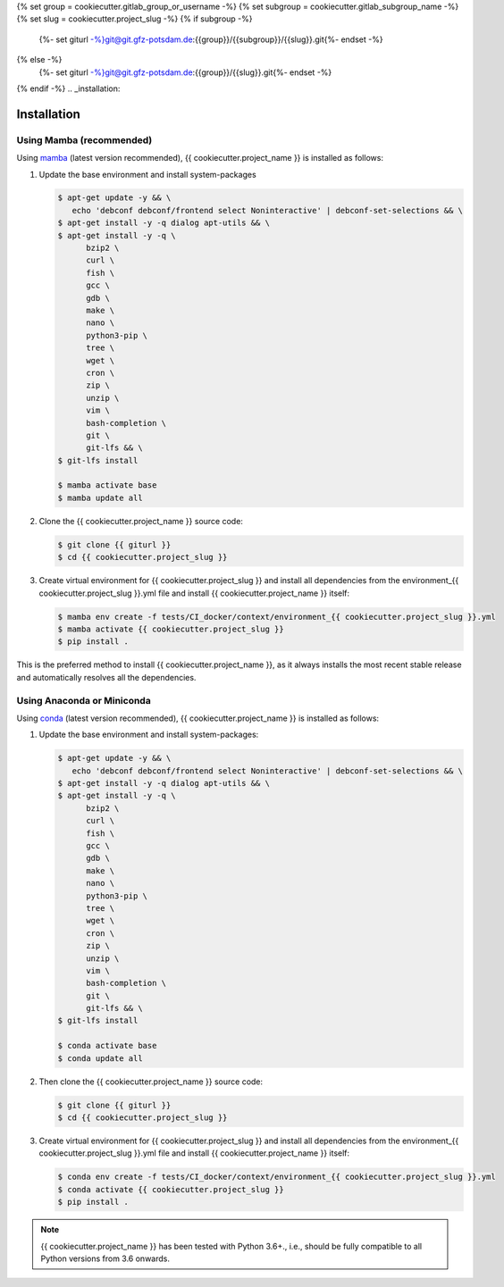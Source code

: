 {% set group = cookiecutter.gitlab_group_or_username -%}
{% set subgroup = cookiecutter.gitlab_subgroup_name -%}
{% set slug = cookiecutter.project_slug -%}
{% if subgroup -%}
    {%- set giturl -%}git@git.gfz-potsdam.de:{{group}}/{{subgroup}}/{{slug}}.git{%- endset -%}
{% else -%}
    {%- set giturl -%}git@git.gfz-potsdam.de:{{group}}/{{slug}}.git{%- endset -%}
{% endif -%}
.. _installation:

============
Installation
============


Using Mamba (recommended)
-------------------------

Using mamba_ (latest version recommended), {{ cookiecutter.project_name }} is installed as follows:

1. Update the base environment and install system-packages

   .. code-block:: bash

    $ apt-get update -y && \
       echo 'debconf debconf/frontend select Noninteractive' | debconf-set-selections && \
    $ apt-get install -y -q dialog apt-utils && \
    $ apt-get install -y -q \
          bzip2 \
          curl \
          fish \
          gcc \
          gdb \
          make \
          nano \
          python3-pip \
          tree \
          wget \
          cron \
          zip \
          unzip \
          vim \
          bash-completion \
          git \
          git-lfs && \
    $ git-lfs install

    $ mamba activate base
    $ mamba update all


2. Clone the {{ cookiecutter.project_name }} source code:

   .. code-block:: bash

    $ git clone {{ giturl }}
    $ cd {{ cookiecutter.project_slug }}


3. Create virtual environment for {{ cookiecutter.project_slug }} and install all dependencies from the environment_{{ cookiecutter.project_slug }}.yml file and install {{ cookiecutter.project_name }} itself:

   .. code-block:: bash

    $ mamba env create -f tests/CI_docker/context/environment_{{ cookiecutter.project_slug }}.yml
    $ mamba activate {{ cookiecutter.project_slug }}
    $ pip install .


This is the preferred method to install {{ cookiecutter.project_name }}, as it always installs the most recent stable release and
automatically resolves all the dependencies.


Using Anaconda or Miniconda
---------------------------

Using conda_ (latest version recommended), {{ cookiecutter.project_name }} is installed as follows:

1. Update the base environment and install system-packages:

   .. code-block:: bash

    $ apt-get update -y && \
       echo 'debconf debconf/frontend select Noninteractive' | debconf-set-selections && \
    $ apt-get install -y -q dialog apt-utils && \
    $ apt-get install -y -q \
          bzip2 \
          curl \
          fish \
          gcc \
          gdb \
          make \
          nano \
          python3-pip \
          tree \
          wget \
          cron \
          zip \
          unzip \
          vim \
          bash-completion \
          git \
          git-lfs && \
    $ git-lfs install

    $ conda activate base
    $ conda update all


2. Then clone the {{ cookiecutter.project_name }} source code:

   .. code-block:: bash

    $ git clone {{ giturl }}
    $ cd {{ cookiecutter.project_slug }}


3. Create virtual environment for {{ cookiecutter.project_slug }} and install all dependencies from the environment_{{ cookiecutter.project_slug }}.yml file and install {{ cookiecutter.project_name }} itself:

   .. code-block:: bash

    $ conda env create -f tests/CI_docker/context/environment_{{ cookiecutter.project_slug }}.yml
    $ conda activate {{ cookiecutter.project_slug }}
    $ pip install .


.. note::

    {{ cookiecutter.project_name }} has been tested with Python 3.6+., i.e., should be fully compatible to all Python versions from 3.6 onwards.


.. _pip: https://pip.pypa.io
.. _Python installation guide: http://docs.python-guide.org/en/latest/starting/installation/
.. _conda: https://conda.io/docs
.. _mamba: https://github.com/mamba-org/mamba

